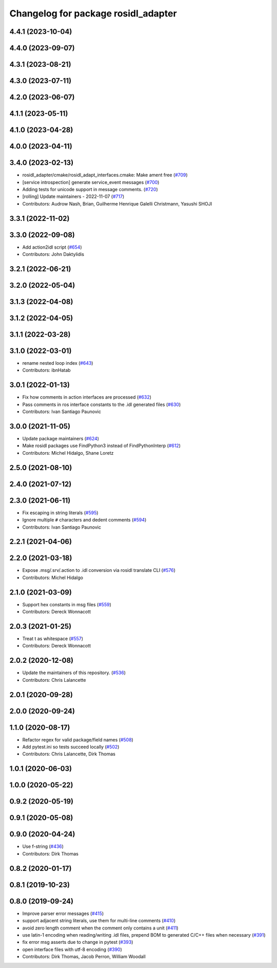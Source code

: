 ^^^^^^^^^^^^^^^^^^^^^^^^^^^^^^^^^^^^
Changelog for package rosidl_adapter
^^^^^^^^^^^^^^^^^^^^^^^^^^^^^^^^^^^^

4.4.1 (2023-10-04)
------------------

4.4.0 (2023-09-07)
------------------

4.3.1 (2023-08-21)
------------------

4.3.0 (2023-07-11)
------------------

4.2.0 (2023-06-07)
------------------

4.1.1 (2023-05-11)
------------------

4.1.0 (2023-04-28)
------------------

4.0.0 (2023-04-11)
------------------

3.4.0 (2023-02-13)
------------------
* rosidl_adapter/cmake/rosidl_adapt_interfaces.cmake: Make ament free (`#709 <https://github.com/ros2/rosidl/issues/709>`_)
* [service introspection] generate service_event messages (`#700 <https://github.com/ros2/rosidl/issues/700>`_)
* Adding tests for unicode support in message comments. (`#720 <https://github.com/ros2/rosidl/issues/720>`_)
* [rolling] Update maintainers - 2022-11-07 (`#717 <https://github.com/ros2/rosidl/issues/717>`_)
* Contributors: Audrow Nash, Brian, Guilherme Henrique Galelli Christmann, Yasushi SHOJI

3.3.1 (2022-11-02)
------------------

3.3.0 (2022-09-08)
------------------
* Add action2idl script (`#654 <https://github.com/ros2/rosidl/issues/654>`_)
* Contributors: John Daktylidis

3.2.1 (2022-06-21)
------------------

3.2.0 (2022-05-04)
------------------

3.1.3 (2022-04-08)
------------------

3.1.2 (2022-04-05)
------------------

3.1.1 (2022-03-28)
------------------

3.1.0 (2022-03-01)
------------------
* rename nested loop index (`#643 <https://github.com/ros2/rosidl/issues/643>`_)
* Contributors: ibnHatab

3.0.1 (2022-01-13)
------------------
* Fix how comments in action interfaces are processed (`#632 <https://github.com/ros2/rosidl/issues/632>`_)
* Pass comments in ros interface constants to the .idl generated files (`#630 <https://github.com/ros2/rosidl/issues/630>`_)
* Contributors: Ivan Santiago Paunovic

3.0.0 (2021-11-05)
------------------
* Update package maintainers (`#624 <https://github.com/ros2/rosidl/issues/624>`_)
* Make rosidl packages use FindPython3 instead of FindPythonInterp (`#612 <https://github.com/ros2/rosidl/issues/612>`_)
* Contributors: Michel Hidalgo, Shane Loretz

2.5.0 (2021-08-10)
------------------

2.4.0 (2021-07-12)
------------------

2.3.0 (2021-06-11)
------------------
* Fix escaping in string literals (`#595 <https://github.com/ros2/rosidl/issues/595>`_)
* Ignore multiple ``#`` characters and dedent comments (`#594 <https://github.com/ros2/rosidl/issues/594>`_)
* Contributors: Ivan Santiago Paunovic

2.2.1 (2021-04-06)
------------------

2.2.0 (2021-03-18)
------------------
* Expose .msg/.srv/.action to .idl conversion via rosidl translate CLI (`#576 <https://github.com/ros2/rosidl/issues/576>`_)
* Contributors: Michel Hidalgo

2.1.0 (2021-03-09)
------------------
* Support hex constants in msg files (`#559 <https://github.com/ros2/rosidl/issues/559>`_)
* Contributors: Dereck Wonnacott

2.0.3 (2021-01-25)
------------------
* Treat \t as whitespace (`#557 <https://github.com/ros2/rosidl/issues/557>`_)
* Contributors: Dereck Wonnacott

2.0.2 (2020-12-08)
------------------
* Update the maintainers of this repository. (`#536 <https://github.com/ros2/rosidl/issues/536>`_)
* Contributors: Chris Lalancette

2.0.1 (2020-09-28)
------------------

2.0.0 (2020-09-24)
------------------

1.1.0 (2020-08-17)
------------------
* Refactor regex for valid package/field names (`#508 <https://github.com/ros2/rosidl/issues/508>`_)
* Add pytest.ini so tests succeed locally (`#502 <https://github.com/ros2/rosidl/issues/502>`_)
* Contributors: Chris Lalancette, Dirk Thomas

1.0.1 (2020-06-03)
------------------

1.0.0 (2020-05-22)
------------------

0.9.2 (2020-05-19)
------------------

0.9.1 (2020-05-08)
------------------

0.9.0 (2020-04-24)
------------------
* Use f-string (`#436 <https://github.com/ros2/rosidl/issues/436>`_)
* Contributors: Dirk Thomas

0.8.2 (2020-01-17)
------------------

0.8.1 (2019-10-23)
------------------

0.8.0 (2019-09-24)
------------------
* Improve parser error messages (`#415 <https://github.com/ros2/rosidl/issues/415>`_)
* support adjacent string literals, use them for multi-line comments (`#410 <https://github.com/ros2/rosidl/issues/410>`_)
* avoid zero length comment when the comment only contains a unit (`#411 <https://github.com/ros2/rosidl/issues/411>`_)
* use latin-1 encoding when reading/writing .idl files, prepend BOM to generated C/C++ files when necessary (`#391 <https://github.com/ros2/rosidl/issues/391>`_)
* fix error msg asserts due to change in pytest (`#393 <https://github.com/ros2/rosidl/issues/393>`_)
* open interface files with utf-8 encoding (`#390 <https://github.com/ros2/rosidl/issues/390>`_)
* Contributors: Dirk Thomas, Jacob Perron, William Woodall
